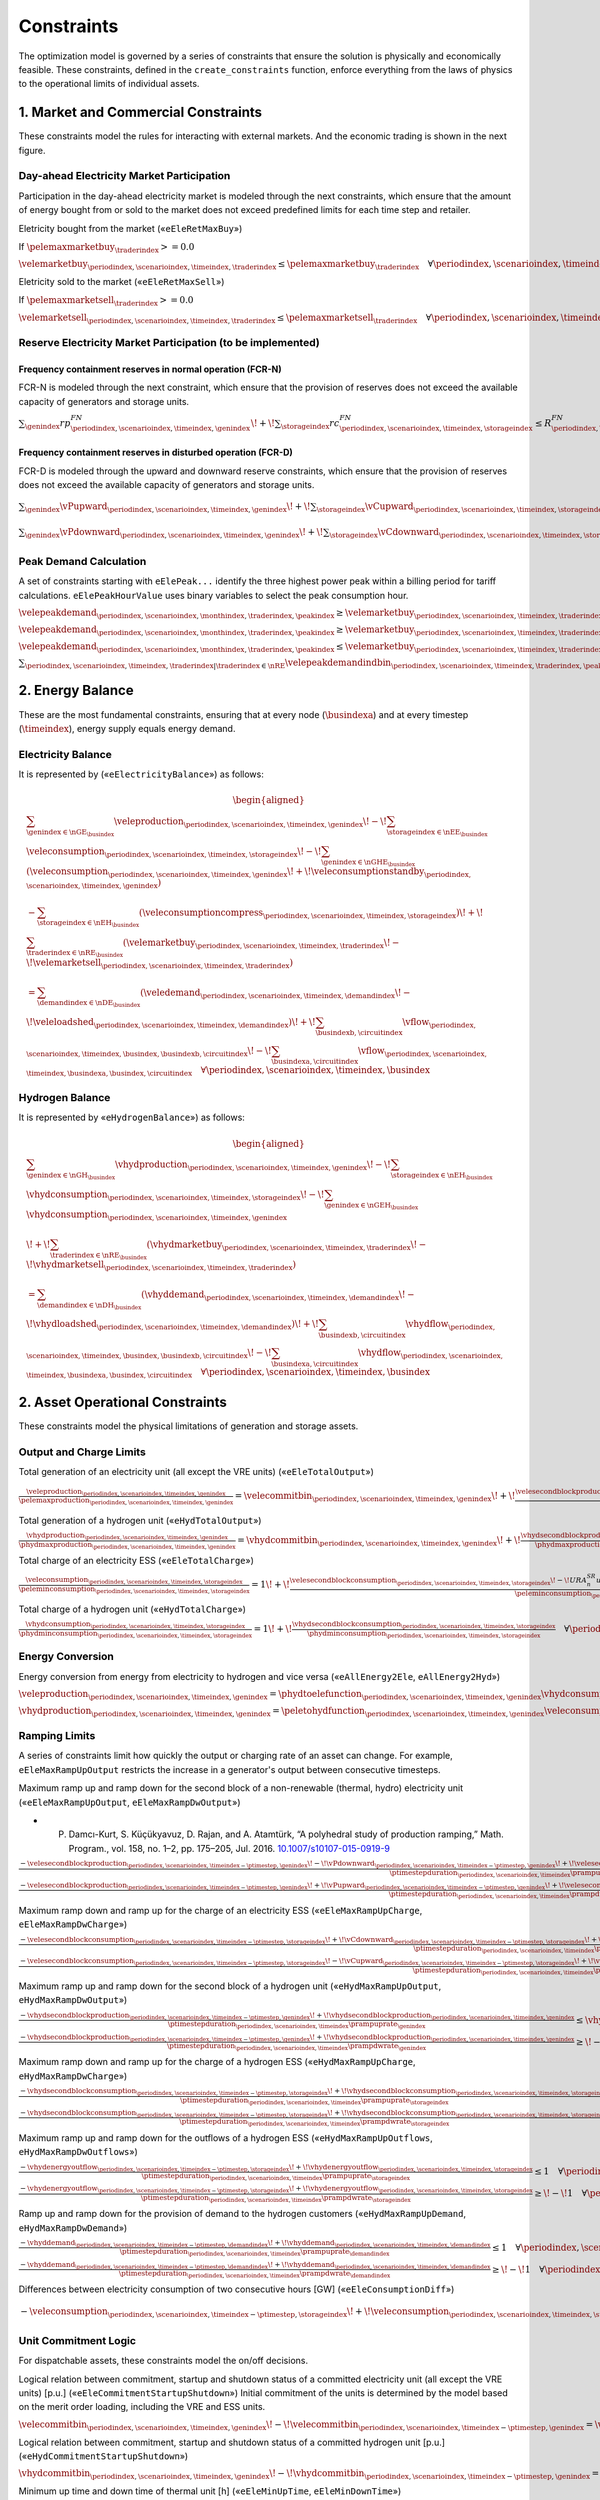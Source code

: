 Constraints
===========
The optimization model is governed by a series of constraints that ensure the solution is physically and economically feasible. These constraints, defined in the ``create_constraints`` function, enforce everything from the laws of physics to the operational limits of individual assets.

1. Market and Commercial Constraints
------------------------------------
These constraints model the rules for interacting with external markets. And the economic trading is shown in the next figure.

.. image:: /../img/Market_interaction.png
   :scale: 30%
   :align: center

Day-ahead Electricity Market Participation
~~~~~~~~~~~~~~~~~~~~~~~~~~~~~~~~~~~~~~~~~~

Participation in the day-ahead electricity market is modeled through the next constraints, which ensure that the amount of energy bought from or sold to the market does not exceed predefined limits for each time step and retailer.

Eletricity bought from the market («``eEleRetMaxBuy``»)

If :math:`\pelemaxmarketbuy_{\traderindex} >= 0.0`

:math:`\velemarketbuy_{\periodindex,\scenarioindex,\timeindex,\traderindex} \le \pelemaxmarketbuy_{\traderindex} \quad \forall \periodindex,\scenarioindex,\timeindex,\traderindex|\traderindex \in \nRE`

Eletricity sold to the market («``eEleRetMaxSell``»)

If :math:`\pelemaxmarketsell_{\traderindex} >= 0.0`

:math:`\velemarketsell_{\periodindex,\scenarioindex,\timeindex,\traderindex} \le \pelemaxmarketsell_{\traderindex} \quad \forall \periodindex,\scenarioindex,\timeindex,\traderindex|\traderindex \in \nRE`

Reserve Electricity Market Participation (to be implemented)
~~~~~~~~~~~~~~~~~~~~~~~~~~~~~~~~~~~~~~~~~~~~~~~~~~~~~~~~~~~~

Frequency containment reserves in normal operation (FCR-N)
^^^^^^^^^^^^^^^^^^^^^^^^^^^^^^^^^^^^^^^^^^^^^^^^^^^^^^^^^^
FCR-N is modeled through the next constraint, which ensure that the provision of reserves does not exceed the available capacity of generators and storage units.

:math:`\sum_{\genindex} rp^{FN}_{\periodindex,\scenarioindex,\timeindex,\genindex} \!+\! \sum_{\storageindex} rc^{FN}_{\periodindex,\scenarioindex,\timeindex,\storageindex} \leq R^{FN}_{\periodindex, \scenarioindex,\timeindex} \quad \forall \periodindex, \scenarioindex,\timeindex`

Frequency containment reserves in disturbed operation (FCR-D)
^^^^^^^^^^^^^^^^^^^^^^^^^^^^^^^^^^^^^^^^^^^^^^^^^^^^^^^^^^^^^
FCR-D is modeled through the upward and downward reserve constraints, which ensure that the provision of reserves does not exceed the available capacity of generators and storage units.

:math:`\sum_{\genindex} \vPupward_{\periodindex,\scenarioindex,\timeindex,\genindex} \!+\! \sum_{\storageindex} \vCupward_{\periodindex,\scenarioindex,\timeindex,\storageindex} \leq UR^{FD}_{\periodindex, \scenarioindex,\timeindex} \quad \forall \periodindex,\scenarioindex,\timeindex`

:math:`\sum_{\genindex} \vPdownward_{\periodindex,\scenarioindex,\timeindex,\genindex} \!+\! \sum_{\storageindex} \vCdownward_{\periodindex,\scenarioindex,\timeindex,\storageindex} \leq DR^{FD}_{\periodindex, \scenarioindex,\timeindex} \quad \forall \periodindex,\scenarioindex,\timeindex`

Peak Demand Calculation
~~~~~~~~~~~~~~~~~~~~~~~
A set of constraints starting with ``eElePeak...`` identify the three highest power peak within a billing period for tariff calculations. ``eElePeakHourValue`` uses binary variables to select the peak consumption hour.

:math:`\velepeakdemand_{\periodindex,\scenarioindex, \monthindex, \traderindex, \peakindex} \geq \velemarketbuy_{\periodindex,\scenarioindex,\timeindex,\traderindex} \!-\! \pfactortwo \sum_{\peakindex ' \in \nKE | \peakindex ' \leq \peakindex} \velepeakdemandindbin_{\periodindex,\scenarioindex,\timeindex,\traderindex,\peakindex '}     \quad \forall \periodindex,\scenarioindex,\timeindex,\traderindex,\peakindex|\traderindex \in \nRE, \peakindex \in \nKE`

:math:`\velepeakdemand_{\periodindex,\scenarioindex, \monthindex, \traderindex, \peakindex} \geq \velemarketbuy_{\periodindex,\scenarioindex,\timeindex,\traderindex} \!-\! \pfactortwo (1 \!-\! \velepeakdemandindbin_{\periodindex,\scenarioindex,\timeindex,\traderindex,\peakindex}) \quad \forall \periodindex,\scenarioindex,\timeindex,\traderindex,\peakindex|\traderindex \in \nRE, \peakindex \in \nKE`

:math:`\velepeakdemand_{\periodindex,\scenarioindex, \monthindex, \traderindex, \peakindex} \leq \velemarketbuy_{\periodindex,\scenarioindex,\timeindex,\traderindex} \!+\! \pfactortwo (1 \!-\! \velepeakdemandindbin_{\periodindex,\scenarioindex,\timeindex,\traderindex,\peakindex}) \quad \forall \periodindex,\scenarioindex,\timeindex,\traderindex,\peakindex|\traderindex \in \nRE, \peakindex \in \nKE`

:math:`\sum_{\periodindex,\scenarioindex,\timeindex,\traderindex|\traderindex \in \nRE} \velepeakdemandindbin_{\periodindex,\scenarioindex,\timeindex,\traderindex,\peakindex '} == 1.0 \quad \forall \monthindex,\peakindex`

2. Energy Balance
-----------------
These are the most fundamental constraints, ensuring that at every node (:math:`\busindexa`) and at every timestep (:math:`\timeindex`), energy supply equals energy demand.

Electricity Balance
~~~~~~~~~~~~~~~~~~~
It is represented by («``eElectricityBalance``») as follows:

.. math::

   \begin{aligned}
   &\sum_{\genindex \in \nGE_{\busindex}} \veleproduction_{\periodindex,\scenarioindex,\timeindex,\genindex}
   \!-\! \sum_{\storageindex \in \nEE_{\busindex}} \veleconsumption_{\periodindex,\scenarioindex,\timeindex,\storageindex}
   \!-\! \sum_{\genindex \in \nGHE_{\busindex}} (\veleconsumption_{\periodindex,\scenarioindex,\timeindex,\genindex}
   \!+\! \veleconsumptionstandby_{\periodindex,\scenarioindex,\timeindex,\genindex}) \\
   &- \sum_{\storageindex \in \nEH_{\busindex}} (\veleconsumptioncompress_{\periodindex,\scenarioindex,\timeindex,\storageindex})
   \!+\! \sum_{\traderindex \in \nRE_{\busindex}}(\velemarketbuy_{\periodindex,\scenarioindex,\timeindex,\traderindex}
   \!-\! \velemarketsell_{\periodindex,\scenarioindex,\timeindex,\traderindex}) \\
   &= \sum_{\demandindex \in \nDE_{\busindex}}(\veledemand_{\periodindex,\scenarioindex,\timeindex,\demandindex}
   \!-\! \veleloadshed_{\periodindex,\scenarioindex,\timeindex,\demandindex})
   \!+\! \sum_{\busindexb,\circuitindex} \vflow_{\periodindex,\scenarioindex,\timeindex,\busindex,\busindexb,\circuitindex}
   \!-\! \sum_{\busindexa,\circuitindex} \vflow_{\periodindex,\scenarioindex,\timeindex,\busindexa,\busindex,\circuitindex}
   \quad \forall \periodindex,\scenarioindex,\timeindex,\busindex
   \end{aligned}

Hydrogen Balance
~~~~~~~~~~~~~~~~
It is represented by «``eHydrogenBalance``») as follows:

.. math::

   \begin{aligned}
   &\sum_{\genindex \in \nGH_{\busindex}} \vhydproduction_{\periodindex,\scenarioindex,\timeindex,\genindex}
   \!-\! \sum_{\storageindex \in \nEH_{\busindex}} \vhydconsumption_{\periodindex,\scenarioindex,\timeindex,\storageindex}
   \!-\! \sum_{\genindex \in \nGEH_{\busindex}} \vhydconsumption_{\periodindex,\scenarioindex,\timeindex,\genindex} \\
   &\!+\! \sum_{\traderindex \in \nRE_{\busindex}}(\vhydmarketbuy_{\periodindex,\scenarioindex,\timeindex,\traderindex} \!-\! \vhydmarketsell_{\periodindex,\scenarioindex,\timeindex,\traderindex}) \\
   &= \sum_{\demandindex \in \nDH_{\busindex}} (\vhyddemand_{\periodindex,\scenarioindex,\timeindex,\demandindex} \!-\! \vhydloadshed_{\periodindex,\scenarioindex,\timeindex,\demandindex})
   \!+\! \sum_{\busindexb,\circuitindex} \vhydflow_{\periodindex,\scenarioindex,\timeindex,\busindex,\busindexb,\circuitindex}
   \!-\! \sum_{\busindexa,\circuitindex} \vhydflow_{\periodindex,\scenarioindex,\timeindex,\busindexa,\busindex,\circuitindex}
   \quad \forall \periodindex,\scenarioindex,\timeindex,\busindex
   \end{aligned}

2. Asset Operational Constraints
--------------------------------
These constraints model the physical limitations of generation and storage assets.

Output and Charge Limits
~~~~~~~~~~~~~~~~~~~~~~~~
Total generation of an electricity unit (all except the VRE units) («``eEleTotalOutput``»)

:math:`\frac{\veleproduction_{\periodindex,\scenarioindex,\timeindex,\genindex}}{\pelemaxproduction_{\periodindex,\scenarioindex,\timeindex,\genindex}} = \velecommitbin_{\periodindex,\scenarioindex,\timeindex,\genindex} \!+\! \frac{\velesecondblockproduction_{\periodindex,\scenarioindex,\timeindex,\genindex} \!+\! URA^{SR}_{n}up^{SR}_{\periodindex,\scenarioindex,\timeindex,\storageindex} \!-\! DRA^{SR}_{n}dp^{SR}_{\periodindex,\scenarioindex,\timeindex,\storageindex}}{\pelemaxproduction_{\periodindex,\scenarioindex,\timeindex,\genindex}} \quad \forall \periodindex,\scenarioindex,\timeindex,\genindex|\genindex \in \nGE \setminus \nGVRE`

Total generation of a hydrogen unit («``eHydTotalOutput``»)

:math:`\frac{\vhydproduction_{\periodindex,\scenarioindex,\timeindex,\genindex}}{\phydmaxproduction_{\periodindex,\scenarioindex,\timeindex,\genindex}} = \vhydcommitbin_{\periodindex,\scenarioindex,\timeindex,\genindex} \!+\! \frac{\vhydsecondblockproduction_{\periodindex,\scenarioindex,\timeindex,\genindex}}{\phydmaxproduction_{\periodindex,\scenarioindex,\timeindex,\genindex}} \quad \forall \periodindex,\scenarioindex,\timeindex,\genindex|\genindex \in \nGH`

Total charge of an electricity ESS («``eEleTotalCharge``»)

:math:`\frac{\veleconsumption_{\periodindex,\scenarioindex,\timeindex,\storageindex}}{\peleminconsumption_{\periodindex,\scenarioindex,\timeindex,\storageindex}} = 1 \!+\! \frac{\velesecondblockconsumption_{\periodindex,\scenarioindex,\timeindex,\storageindex} \!-\! URA^{SR}_{n}uc^{SR}_{\periodindex,\scenarioindex,\timeindex,\storageindex} \!+\! DRA^{SR}_{n}dc^{SR}_{\periodindex,\scenarioindex,\timeindex,\storageindex}}{\peleminconsumption_{\periodindex,\scenarioindex,\timeindex,\storageindex}} \quad \forall \periodindex,\scenarioindex,\timeindex,\storageindex|\storageindex \in \nEE`

Total charge of a hydrogen unit («``eHydTotalCharge``»)

:math:`\frac{\vhydconsumption_{\periodindex,\scenarioindex,\timeindex,\storageindex}}{\phydminconsumption_{\periodindex,\scenarioindex,\timeindex,\storageindex}} = 1 \!+\! \frac{\vhydsecondblockconsumption_{\periodindex,\scenarioindex,\timeindex,\storageindex}}{\phydminconsumption_{\periodindex,\scenarioindex,\timeindex,\storageindex}} \quad \forall \periodindex,\scenarioindex,\timeindex,\storageindex|\storageindex \in \nEH`

Energy Conversion
~~~~~~~~~~~~~~~~~
Energy conversion from energy from electricity to hydrogen and vice versa («``eAllEnergy2Ele``, ``eAllEnergy2Hyd``»)

:math:`\veleproduction_{\periodindex,\scenarioindex,\timeindex,\genindex} = \phydtoelefunction_{\periodindex,\scenarioindex,\timeindex,\genindex} \vhydconsumption_{\periodindex,\scenarioindex,\timeindex,\genindex} \quad \forall \periodindex,\scenarioindex,\timeindex,\genindex|\genindex \in \nGEH`

:math:`\vhydproduction_{\periodindex,\scenarioindex,\timeindex,\genindex} = \peletohydfunction_{\periodindex,\scenarioindex,\timeindex,\genindex} \veleconsumption_{\periodindex,\scenarioindex,\timeindex,\genindex} \quad \forall \periodindex,\scenarioindex,\timeindex,\genindex|\genindex \in \nGHE`

Ramping Limits
~~~~~~~~~~~~~~
A series of constraints limit how quickly the output or charging rate of an asset can change. For example, ``eEleMaxRampUpOutput`` restricts the increase in a generator's output between consecutive timesteps.

Maximum ramp up and ramp down for the second block of a non-renewable (thermal, hydro) electricity unit («``eEleMaxRampUpOutput``, ``eEleMaxRampDwOutput``»)

* P. Damcı-Kurt, S. Küçükyavuz, D. Rajan, and A. Atamtürk, “A polyhedral study of production ramping,” Math. Program., vol. 158, no. 1–2, pp. 175–205, Jul. 2016. `10.1007/s10107-015-0919-9 <https://doi.org/10.1007/s10107-015-0919-9>`_

:math:`\frac{- \velesecondblockproduction_{\periodindex,\scenarioindex,\timeindex-\ptimestep,\genindex} \!-\! \vPdownward_{\periodindex,\scenarioindex,\timeindex-\ptimestep,\genindex} \!+\! \velesecondblockproduction_{\periodindex,\scenarioindex,\timeindex,\genindex} \!+\! \vPupward_{\periodindex,\scenarioindex,\timeindex,\genindex}}{\ptimestepduration_{\periodindex,\scenarioindex,\timeindex} \prampuprate_{\genindex}} \leq   \velecommitbin_{\periodindex,\scenarioindex,\timeindex,\genindex}      \!-\! \velestartupbin_{\periodindex,\scenarioindex,\timeindex,\genindex} \quad \forall \periodindex,\scenarioindex,\timeindex,\genindex|\genindex \in \nGE \setminus \nGVRE`

:math:`\frac{- \velesecondblockproduction_{\periodindex,\scenarioindex,\timeindex-\ptimestep,\genindex} \!+\! \vPupward_{\periodindex,\scenarioindex,\timeindex-\ptimestep,\genindex} \!+\! \velesecondblockproduction_{\periodindex,\scenarioindex,\timeindex,\genindex} \!-\! \vPdownward_{\periodindex,\scenarioindex,\timeindex,\genindex}}{\ptimestepduration_{\periodindex,\scenarioindex,\timeindex} \prampdwrate_{\genindex}} \geq \!-\! \velecommitbin_{\periodindex,\scenarioindex,\timeindex-\ptimestep,\genindex} \!+\! \vshutdownbin_{\periodindex,\scenarioindex,\timeindex,\genindex} \quad \forall \periodindex,\scenarioindex,\timeindex,\genindex|\genindex \in \nGE \setminus \nGVRE`

Maximum ramp down and ramp up for the charge of an electricity ESS («``eEleMaxRampUpCharge``, ``eEleMaxRampDwCharge``»)

:math:`\frac{- \velesecondblockconsumption_{\periodindex,\scenarioindex,\timeindex-\ptimestep,\storageindex} \!+\! \vCdownward_{\periodindex,\scenarioindex,\timeindex-\ptimestep,\storageindex} \!+\! \velesecondblockconsumption_{\periodindex,\scenarioindex,\timeindex,\storageindex} \!-\! \vCupward_{\periodindex,\scenarioindex,\timeindex,\storageindex}}{\ptimestepduration_{\periodindex,\scenarioindex,\timeindex} \prampuprate_{\storageindex}} \geq \!-\! 1 \quad \forall \periodindex,\scenarioindex,\timeindex,\storageindex|\storageindex \in \nEE`

:math:`\frac{- \velesecondblockconsumption_{\periodindex,\scenarioindex,\timeindex-\ptimestep,\storageindex} \!-\! \vCupward_{\periodindex,\scenarioindex,\timeindex-\ptimestep,\storageindex} \!+\! \velesecondblockconsumption_{\periodindex,\scenarioindex,\timeindex,\storageindex} \!+\! \vCdownward_{\periodindex,\scenarioindex,\timeindex,\storageindex}}{\ptimestepduration_{\periodindex,\scenarioindex,\timeindex} \prampdwrate_{\storageindex}} \leq   1 \quad \forall \periodindex,\scenarioindex,\timeindex,\storageindex|\storageindex \in \nEE`

Maximum ramp up and ramp down for the  second block of a hydrogen unit («``eHydMaxRampUpOutput``, ``eHydMaxRampDwOutput``»)

:math:`\frac{- \vhydsecondblockproduction_{\periodindex,\scenarioindex,\timeindex-\ptimestep,\genindex} \!+\! \vhydsecondblockproduction_{\periodindex,\scenarioindex,\timeindex,\genindex}}{\ptimestepduration_{\periodindex,\scenarioindex,\timeindex} \prampuprate_{\genindex}} \leq   \vhydcommitbin_{\periodindex,\scenarioindex,\timeindex,\genindex}      \!-\! \vhydstartupbin_{\periodindex,\scenarioindex,\timeindex,\genindex} \quad \forall \periodindex,\scenarioindex,\timeindex,\genindex|\genindex \in \nGH`

:math:`\frac{- \vhydsecondblockproduction_{\periodindex,\scenarioindex,\timeindex-\ptimestep,\genindex} \!+\! \vhydsecondblockproduction_{\periodindex,\scenarioindex,\timeindex,\genindex}}{\ptimestepduration_{\periodindex,\scenarioindex,\timeindex} \prampdwrate_{\genindex}} \geq \!-\! \vhydcommitbin_{\periodindex,\scenarioindex,\timeindex-\ptimestep,\genindex} \!+\! \vhydshutdownbin_{\periodindex,\scenarioindex,\timeindex,\genindex} \quad \forall \periodindex,\scenarioindex,\timeindex,\genindex|\genindex \in \nGH`

Maximum ramp down and ramp up for the charge of a hydrogen ESS («``eHydMaxRampUpCharge``, ``eHydMaxRampDwCharge``»)

:math:`\frac{- \vhydsecondblockconsumption_{\periodindex,\scenarioindex,\timeindex-\ptimestep,\storageindex} \!+\! \vhydsecondblockconsumption_{\periodindex,\scenarioindex,\timeindex,\storageindex}}{\ptimestepduration_{\periodindex,\scenarioindex,\timeindex} \prampuprate_{\storageindex}} \geq \!-\! 1 \quad \forall \periodindex,\scenarioindex,\timeindex,\storageindex|\storageindex \in \nEH`

:math:`\frac{- \vhydsecondblockconsumption_{\periodindex,\scenarioindex,\timeindex-\ptimestep,\storageindex} \!+\! \vhydsecondblockconsumption_{\periodindex,\scenarioindex,\timeindex,\storageindex}}{\ptimestepduration_{\periodindex,\scenarioindex,\timeindex} \prampdwrate_{\storageindex}} \leq   1 \quad \forall \periodindex,\scenarioindex,\timeindex,\storageindex|\storageindex \in \nEH`

Maximum ramp up and ramp down for the outflows of a hydrogen ESS («``eHydMaxRampUpOutflows``, ``eHydMaxRampDwOutflows``»)

:math:`\frac{- \vhydenergyoutflow_{\periodindex,\scenarioindex,\timeindex-\ptimestep,\storageindex} \!+\! \vhydenergyoutflow_{\periodindex,\scenarioindex,\timeindex,\storageindex}}{\ptimestepduration_{\periodindex,\scenarioindex,\timeindex} \prampuprate_{\storageindex}} \leq   1 \quad \forall \periodindex,\scenarioindex,\timeindex,\storageindex|\storageindex \in \nEH`

:math:`\frac{- \vhydenergyoutflow_{\periodindex,\scenarioindex,\timeindex-\ptimestep,\storageindex} \!+\! \vhydenergyoutflow_{\periodindex,\scenarioindex,\timeindex,\storageindex}}{\ptimestepduration_{\periodindex,\scenarioindex,\timeindex} \prampdwrate_{\storageindex}} \geq \!-\! 1 \quad \forall \periodindex,\scenarioindex,\timeindex,\storageindex|\storageindex \in \nEH`

Ramp up and ramp down for the provision of demand to the hydrogen customers («``eHydMaxRampUpDemand``, ``eHydMaxRampDwDemand``»)

:math:`\frac{- \vhyddemand_{\periodindex,\scenarioindex,\timeindex-\ptimestep,\demandindex} \!+\! \vhyddemand_{\periodindex,\scenarioindex,\timeindex,\demandindex}}{\ptimestepduration_{\periodindex,\scenarioindex,\timeindex} \prampuprate_{\demandindex}} \leq   1 \quad \forall \periodindex,\scenarioindex,\timeindex,\demandindex|\demandindex \in \nDH`

:math:`\frac{- \vhyddemand_{\periodindex,\scenarioindex,\timeindex-\ptimestep,\demandindex} \!+\! \vhyddemand_{\periodindex,\scenarioindex,\timeindex,\demandindex}}{\ptimestepduration_{\periodindex,\scenarioindex,\timeindex} \prampdwrate_{\demandindex}} \geq \!-\! 1 \quad \forall \periodindex,\scenarioindex,\timeindex,\demandindex|\demandindex \in \nDH`

Differences between electricity consumption of two consecutive hours [GW] («``eEleConsumptionDiff``»)

:math:`- \veleconsumption_{\periodindex,\scenarioindex,\timeindex-\ptimestep,\storageindex} \!+\! \veleconsumption_{\periodindex,\scenarioindex,\timeindex,\storageindex} = RC^{\!+\!}_{\genindex} \!-\! RC^{-}_{\genindex} \quad \forall \periodindex,\scenarioindex,\timeindex,\storageindex,\genindex|\storageindex \in \nEE, \genindex \in \nGEH`

Unit Commitment Logic
~~~~~~~~~~~~~~~~~~~~~
For dispatchable assets, these constraints model the on/off decisions.

Logical relation between commitment, startup and shutdown status of a committed electricity unit (all except the VRE units) [p.u.] («``eEleCommitmentStartupShutdown``»)
Initial commitment of the units is determined by the model based on the merit order loading, including the VRE and ESS units.

:math:`\velecommitbin_{\periodindex,\scenarioindex,\timeindex,\genindex} \!-\! \velecommitbin_{\periodindex,\scenarioindex,\timeindex-\ptimestep,\genindex} = \velestartupbin_{\periodindex,\scenarioindex,\timeindex,\genindex} \!-\! \veleshutdownbin_{\periodindex,\scenarioindex,\timeindex,\genindex} \quad \forall \periodindex,\scenarioindex,\timeindex,\genindex|\genindex \in \nGE \setminus \nGVRE`

Logical relation between commitment, startup and shutdown status of a committed hydrogen unit [p.u.] («``eHydCommitmentStartupShutdown``»)

:math:`\vhydcommitbin_{\periodindex,\scenarioindex,\timeindex,\genindex} \!-\! \vhydcommitbin_{\periodindex,\scenarioindex,\timeindex-\ptimestep,\genindex} = \velestartupbin_{\periodindex,\scenarioindex,\timeindex,\genindex} \!-\! \veleshutdownbin_{\periodindex,\scenarioindex,\timeindex,\genindex} \quad \forall \periodindex,\scenarioindex,\timeindex,\genindex|\genindex \in \nGHE`

Minimum up time and down time of thermal unit [h] («``eEleMinUpTime``, ``eEleMinDownTime``»)

- D. Rajan and S. Takriti, “Minimum up/down polytopes of the unit commitment problem with start-up costs,” IBM, New York, Technical Report RC23628, 2005. https://pdfs.semanticscholar.org/b886/42e36b414d5929fed48593d0ac46ae3e2070.pdf

:math:`\sum_{\timeindex '=\timeindex \!+\! \ptimestep-\puptime_{\genindex}}^{\timeindex} \velestartupbin_{\periodindex,\scenarioindex,\timeindex ',\genindex} \leq     \velecommitbin_{\periodindex,\scenarioindex,\timeindex,\genindex} \quad \forall \periodindex,\scenarioindex,\timeindex,\genindex|\genindex \in \nGE \setminus \nGVRE`

:math:`\sum_{\timeindex '=\timeindex \!+\! \ptimestep-\pdwtime_{\genindex}}^{\timeindex} \veleshutdownbin_{\periodindex,\scenarioindex,\timeindex ',\genindex} \leq 1 \!-\! \velecommitbin_{\periodindex,\scenarioindex,\timeindex,\genindex} \quad \forall \periodindex,\scenarioindex,\timeindex,\genindex|\genindex \in \nGE \setminus \nGVRE`

Minimum up time and down time of hydrogen unit [h] («``eHydMinUpTime``, ``eHydMinDownTime``»)

:math:`\sum_{\timeindex '=\timeindex \!+\! \ptimestep-\puptime_{\genindex}}^{\timeindex} \vhydstartupbin_{\periodindex,\scenarioindex,\timeindex ',\genindex} \leq     \vhydcommitbin_{\periodindex,\scenarioindex,\timeindex,\genindex} \quad \forall \periodindex,\scenarioindex,\timeindex,\genindex|\genindex \in \nGHE`

:math:`\sum_{\timeindex '=\timeindex \!+\! \ptimestep-\pdwtime_{\genindex}}^{\timeindex} \vhydshutdownbin_{\periodindex,\scenarioindex,\timeindex ',\genindex} \leq 1 \!-\! \vhydcommitbin_{\periodindex,\scenarioindex,\timeindex,\genindex} \quad \forall \periodindex,\scenarioindex,\timeindex,\genindex|\genindex \in \nGHE`

..
    Decision variable of the operation of the compressor conditioned by the on/off status variable of itself [GWh] («``eCompressorOperStatus``»)

    :math:`\veleconsumptioncompress_{\periodindex,\scenarioindex,\timeindex,\storageindex} \geq \frac{\vhydproduction_{\periodindex,\scenarioindex,\timeindex,\genindex}}{\phydmaxproduction_{\periodindex,\scenarioindex,\timeindex,\genindex}} \peleconscompress_{\periodindex,\scenarioindex,\timeindex,\storageindex} \!-\! 1e-3 (1 \!-\! \vhydcompressbin_{\periodindex,\scenarioindex,\timeindex,\storageindex}) \quad \forall \periodindex,\scenarioindex,\timeindex,\storageindex|\storageindex \in \nEH`

    Decision variable of the operation of the compressor conditioned by the status of energy of the hydrogen tank [kgH2] («``eCompressorOperInventory``»)

    :math:`hsi_{\periodindex,\scenarioindex,\timeindex,\storageindex} \leq \underline{HI}_{\periodindex,\scenarioindex,\timeindex,\storageindex} \!+\! (\overline{HI}_{\periodindex,\scenarioindex,\timeindex,\storageindex} \!-\! \underline{HI}_{\periodindex,\scenarioindex,\timeindex,\storageindex}) hcf_{\periodindex,\scenarioindex,\timeindex,\storageindex} \quad \forall nhs`

    StandBy status of the electrolyzer conditioning its electricity consumption («``eEleStandBy_consumption_UpperBound``, ``eEleStandBy_consumption_LowerBound``»)

    :math:`ec^{StandBy}_{\periodindex,\scenarioindex,\timeindex,\genindex} \geq \overline{EC}_{\periodindex,\scenarioindex,\timeindex,\genindex} hsf_{\periodindex,\scenarioindex,\timeindex,\genindex} \quad \forall nhz`

    :math:`ec^{StandBy}_{\periodindex,\scenarioindex,\timeindex,\genindex} \leq \overline{EC}_{\periodindex,\scenarioindex,\timeindex,\genindex} hsf_{\periodindex,\scenarioindex,\timeindex,\genindex} \quad \forall nhz`

    StandBy status of the electrolyzer conditioning its hydrogen production («``eHydStandBy_production_UpperBound``, ``eHydStandBy_production_LowerBound``»)

    :math:`ec^{StandBy}_{\periodindex,\scenarioindex,\timeindex,\genindex} \geq \overline{EC}_{\periodindex,\scenarioindex,\timeindex,\genindex} (1 \!-\! hsf_{\periodindex,\scenarioindex,\timeindex,\genindex}) \quad \forall nhz`

    :math:`ec^{StandBy}_{\periodindex,\scenarioindex,\timeindex,\genindex} \leq \underline{EC}_{\periodindex,\scenarioindex,\timeindex,\genindex} (1 \!-\! hsf_{\periodindex,\scenarioindex,\timeindex,\genindex}) \quad \forall nhz`

    Avoid transition status from off to StandBy of the electrolyzer («``eHydAvoidTransitionOff2StandBy``»)

    :math:`hsf_{\periodindex,\scenarioindex,\timeindex,\genindex} \leq huc_{\periodindex,\scenarioindex,\timeindex,\genindex} \quad \forall nhz`

3. Energy Storage Dynamics
--------------------------
These constraints specifically model the behavior of energy storage systems.

Inventory  Balance (State-of-Charge)
~~~~~~~~~~~~~~~~~~~~~~~~~~~~~~~~~~~~
The core state-of-charge (SoC) balancing equation, ``eEleInventory`` for electricity and ``eHydInventory`` for hydrogen, tracks the stored energy level over time.

State-of-Charge balance for electricity storage systems:

:math:`\veleinventory_{\timeindex-\frac{\pelestoragecycle_{\storageindex}}{\ptimestepduration_{\periodindex,\scenarioindex,\timeindex}},\storageindex} \!+\! \sum_{\timeindex ' = \timeindex-\frac{\pelestoragecycle_{\storageindex}}{\ptimestep}}^{\timeindex} \ptimestepduration_{\periodindex,\scenarioindex,\timeindex '} (\veleenergyinflow_{\periodindex,\scenarioindex,\timeindex ',\storageindex} \!-\! \veleenergyoutflow_{\periodindex,\scenarioindex,\timeindex ',\storageindex} \!-\! \veleproduction_{\periodindex,\scenarioindex,\timeindex ',\storageindex} \!+\! \pelestorageefficiency_{\storageindex} \veleconsumption_{\periodindex,\scenarioindex,\timeindex ',\storageindex}) = \veleinventory_{\periodindex,\scenarioindex,\timeindex,\storageindex} \!+\! \velespillage_{\periodindex,\scenarioindex,\timeindex,\storageindex} \quad \forall \periodindex,\scenarioindex,\timeindex,\storageindex|\storageindex \in \nEE`

State-of-Charge balance for hydrogen storage systems:

:math:`\vhydinventory_{\timeindex-\frac{\phydstoragecycle_{\storageindex}}{\ptimestepduration_{\periodindex,\scenarioindex,\timeindex}},\storageindex} \!+\! \sum_{\timeindex ' = \timeindex-\frac{\phydstoragecycle_{\storageindex}}{\ptimestep}}^{\timeindex} \ptimestepduration_{\periodindex,\scenarioindex,\timeindex '} (\vhydenergyinflow_{\periodindex,\scenarioindex,\timeindex ',\storageindex} \!-\! \vhydenergyoutflow_{\periodindex,\scenarioindex,\timeindex ',\storageindex} \!-\! \vhydproduction_{\periodindex,\scenarioindex,\timeindex ',\storageindex} \!+\! \phydstorageefficiency_{\storageindex} \vhydconsumption_{\periodindex,\scenarioindex,\timeindex ',\storageindex}) = \vhydinventory_{\periodindex,\scenarioindex,\timeindex,\storageindex} \!+\! \vhydspillage_{\periodindex,\scenarioindex,\timeindex,\storageindex} \quad \forall \periodindex,\scenarioindex,\timeindex,\storageindex|\storageindex \in \nEH`

Charge/Discharge Incompatibility
~~~~~~~~~~~~~~~~~~~~~~~~~~~~~~~~
The constraints prevent a storage unit from charging and discharging in the same timestep, using binary variables (:math:`\velestoroperatbin`) and (:math:`\vhydstoroperatbin`) to enforce this condition.

Electricity Storage Charge/Discharge Incompatibility: «``eEleChargingDecision``» and «``eEleDischargingDecision``»

:math:`\frac{\veleconsumption_{\periodindex,\scenarioindex,\timeindex,\storageindex}}{\pelemaxconsumption_{\periodindex,\scenarioindex,\timeindex,\storageindex}} \leq \velestoroperatbin_{\periodindex,\scenarioindex,\timeindex,\storageindex} \quad \forall \periodindex,\scenarioindex,\timeindex,\storageindex|\storageindex \in \nEE`

:math:`\frac{\veleproduction_{\periodindex,\scenarioindex,\timeindex,\storageindex}}{\pelemaxproduction_{\periodindex,\scenarioindex,\timeindex,\storageindex}} \leq 1 \!-\! \velestoroperatbin_{\periodindex,\scenarioindex,\timeindex,\storageindex} \quad \forall \periodindex,\scenarioindex,\timeindex,\storageindex|\storageindex \in \nEE`

Hydrogen Storage Charge/Discharge Incompatibility:  «``eHydChargingDecision``» and «``eHydDischargingDecision``»

:math:`\frac{\vhydconsumption_{\periodindex,\scenarioindex,\timeindex,\storageindex}}{\phydmaxconsumption_{\periodindex,\scenarioindex,\timeindex,\storageindex}} \leq \vhydstoroperatbin_{\periodindex,\scenarioindex,\timeindex,\storageindex} \quad \forall \periodindex,\scenarioindex,\timeindex,\storageindex|\storageindex \in \nEH`

:math:`\frac{\vhydproduction_{\periodindex,\scenarioindex,\timeindex,\storageindex}}{\phydmaxproduction_{\periodindex,\scenarioindex,\timeindex,\storageindex}} \leq 1 \!-\! \vhydstoroperatbin_{\periodindex,\scenarioindex,\timeindex,\storageindex} \quad \forall \periodindex,\scenarioindex,\timeindex,\storageindex|\storageindex \in \nEH`

Maximum and Minimum Relative Inventory  (to be implemented)
~~~~~~~~~~~~~~~~~~~~~~~~~~~~~~~~~~~~~~~~~~~~~~~~~~~~~~~~~~~
The relative inventory of ESS (only for load levels multiple of 1, 24, 168, 8736 h depending on the ESS storage type) constrained by the ESS commitment decision times the maximum capacity («``eMaxInventory2Comm``, ``eMinInventory2Comm``»)

:math:`\frac{esi_{\periodindex,\scenarioindex,\timeindex,\storageindex}}{\overline{EI}_{\periodindex,\scenarioindex,\timeindex,\storageindex}}  \leq euc_{\periodindex,\scenarioindex,\timeindex,\storageindex} \quad \forall nes`

:math:`\frac{esi_{\periodindex,\scenarioindex,\timeindex,\storageindex}}{\underline{EI}_{\periodindex,\scenarioindex,\timeindex,\storageindex}} \geq euc_{\periodindex,\scenarioindex,\timeindex,\storageindex} \quad \forall nes`

:math:`\frac{hsi_{\periodindex,\scenarioindex,\timeindex,\storageindex}}{\overline{HI}_{\periodindex,\scenarioindex,\timeindex,\storageindex}}  \leq huc_{\periodindex,\scenarioindex,\timeindex,\storageindex} \quad \forall nhs`

:math:`\frac{hsi_{\periodindex,\scenarioindex,\timeindex,\storageindex}}{\underline{HI}_{\periodindex,\scenarioindex,\timeindex,\storageindex}} \geq huc_{\periodindex,\scenarioindex,\timeindex,\storageindex} \quad \forall nhs`


Energy Inflows
~~~~~~~~~~~~~~
Energy inflows of ESS (only for load levels multiple of 1, 24, 168, 8736 h depending on the ESS storage type) constrained by the ESS commitment decision times the inflows data.

For maximum electricity inflows («``eMaxEleInflows2Commitment``»)

:math:`\frac{\veleenergyinflow_{\periodindex,\scenarioindex,\timeindex,\storageindex}}{\pelemaxinflow_{\periodindex,\scenarioindex,\timeindex,\storageindex}} \leq \velecommitbin_{\periodindex,\scenarioindex,\timeindex,\storageindex} \quad \forall \periodindex,\scenarioindex,\timeindex,\storageindex|\storageindex \in \nEE`

For minimum electricity inflows («``eMinEleInflows2Commitment``»)

:math:`\frac{\veleenergyinflow_{\periodindex,\scenarioindex,\timeindex,\storageindex}}{\pelemininflow_{\periodindex,\scenarioindex,\timeindex,\storageindex}} \geq \velecommitbin_{\periodindex,\scenarioindex,\timeindex,\storageindex} \quad \forall \periodindex,\scenarioindex,\timeindex,\storageindex|\storageindex \in \nEE`

For maximum hydrogen inflows («``eMaxHydInflows2Commitment``»)

:math:`\frac{\vhydenergyinflow_{\periodindex,\scenarioindex,\timeindex,\storageindex}}{\phydmaxinflow_{\periodindex,\scenarioindex,\timeindex,\storageindex}} \leq \vhydcommitbin_{\periodindex,\scenarioindex,\timeindex,\storageindex} \quad \forall \periodindex,\scenarioindex,\timeindex,\storageindex|\storageindex \in \nEH`

For minimum hydrogen inflows («``eMinHydInflows2Commitment``»)

:math:`\frac{\vhydenergyinflow_{\periodindex,\scenarioindex,\timeindex,\storageindex}}{\phydmininflow_{\periodindex,\scenarioindex,\timeindex,\storageindex}} \geq \vhydcommitbin_{\periodindex,\scenarioindex,\timeindex,\storageindex} \quad \forall \periodindex,\scenarioindex,\timeindex,\storageindex|\storageindex \in \nEH`

Energy Outflows
~~~~~~~~~~~~~~~
Relationship between electricity outflows and commitment of the units («``eEleMaxOutflows2Commitment``, ``eEleMinOutflows2Commitment``»)

:math:`\frac{\veleenergyoutflow_{\periodindex,\scenarioindex,\timeindex,\storageindex}}{\pelemaxoutflow_{\periodindex,\scenarioindex,\timeindex,\storageindex}} \leq \velecommitbin_{\periodindex,\scenarioindex,\timeindex,\storageindex} \quad \forall \periodindex,\scenarioindex,\timeindex,\storageindex|\storageindex \in \nEE`

:math:`\frac{\veleenergyoutflow_{\periodindex,\scenarioindex,\timeindex,\storageindex}}{\peleminoutflow_{\periodindex,\scenarioindex,\timeindex,\storageindex}} \geq \velecommitbin_{\periodindex,\scenarioindex,\timeindex,\storageindex} \quad \forall \periodindex,\scenarioindex,\timeindex,\storageindex|\storageindex \in \nEE`

Relationship between hydrogen outflows and commitment of the units («``eHydMaxOutflows2Commitment``, ``eHydMinOutflows2Commitment``»)

:math:`\frac{\vhydenergyoutflow_{\periodindex,\scenarioindex,\timeindex,\storageindex}}{\phydmaxoutflow_{\periodindex,\scenarioindex,\timeindex,\storageindex}} \leq \vhydcommitbin_{\periodindex,\scenarioindex,\timeindex,\storageindex} \quad \forall \periodindex,\scenarioindex,\timeindex,\storageindex|\storageindex \in \nEH`

:math:`\frac{\vhydenergyoutflow_{\periodindex,\scenarioindex,\timeindex,\storageindex}}{\phydminoutflow_{\periodindex,\scenarioindex,\timeindex,\storageindex}} \geq \vhydcommitbin_{\periodindex,\scenarioindex,\timeindex,\storageindex} \quad \forall \periodindex,\scenarioindex,\timeindex,\storageindex|\storageindex \in \nEH`

ESS electricity outflows (only for load levels multiple of 1, 24, 168, 672, and 8736 h depending on the ESS outflow cycle) must be satisfied («``eEleMaxEnergyOutflows``») and («``eEleMinEnergyOutflows``»)

:math:`\sum_{\timeindex ' = \timeindex-\frac{\pelestoragecycle_{\storageindex}}{\pelestorageoutflowcycle_{\storageindex}}}^{\timeindex} \ptimestepduration_{\periodindex,\scenarioindex,\timeindex '} (\veleenergyoutflow_{\periodindex,\scenarioindex,\timeindex ',\storageindex} \!-\! \pelemaxoutflow_{\periodindex,\scenarioindex,\timeindex ',\storageindex}) \leq 0 \quad \forall \periodindex,\scenarioindex,\timeindex,\storageindex|\timeindex \in \pelestorageoutflowcycle_{\storageindex}, \storageindex \in \nEE`

:math:`\sum_{\timeindex ' = \timeindex-\frac{\pelestoragecycle_{\storageindex}}{\pelestorageoutflowcycle_{\storageindex}}}^{\timeindex} \ptimestepduration_{\periodindex,\scenarioindex,\timeindex '} (\veleenergyoutflow_{\periodindex,\scenarioindex,\timeindex ',\storageindex} \!-\! \peleminoutflow_{\periodindex,\scenarioindex,\timeindex ',\storageindex}) \geq 0 \quad \forall \periodindex,\scenarioindex,\timeindex,\storageindex|\timeindex \in \pelestorageoutflowcycle_{\storageindex}, \storageindex \in \nEE`

ESS hydrogen minimum and maximum outflows (only for load levels multiple of 1, 24, 168, 672, and 8736 h depending on the ESS outflow cycle) must be satisfied («``eHydMaxEnergyOutflows``») and («``eHydMinEnergyOutflows``»)

:math:`\sum_{\timeindex ' = \timeindex-\frac{\phydstoragecycle_{\storageindex}}{\phydstorageoutflowcycle_{\storageindex}}}^{\timeindex} \ptimestepduration_{\periodindex,\scenarioindex,\timeindex '} (\vhydenergyoutflow_{\periodindex,\scenarioindex,\timeindex ',\storageindex} \!-\! \phydmaxoutflow_{\periodindex,\scenarioindex,\timeindex ',\storageindex}) \leq 0 \quad \forall \periodindex,\scenarioindex,\timeindex,\storageindex|\timeindex \in \phydstorageoutflowcycle_{\storageindex}, \storageindex \in \nEH`

:math:`\sum_{\timeindex ' = \timeindex-\frac{\phydstoragecycle_{\storageindex}}{\phydstorageoutflowcycle_{\storageindex}}}^{\timeindex} \ptimestepduration_{\periodindex,\scenarioindex,\timeindex '} (\vhydenergyoutflow_{\periodindex,\scenarioindex,\timeindex ',\storageindex} \!-\! \phydminoutflow_{\periodindex,\scenarioindex,\timeindex ',\storageindex}) \geq 0 \quad \forall \periodindex,\scenarioindex,\timeindex,\storageindex|\timeindex \in \phydstorageoutflowcycle_{\storageindex}, \storageindex \in \nEH`

Incompatibility between charge and outflows use of an electricity ESS [p.u.] («``eIncompatibilityEleChargeOutflows``»)

:math:`\frac{\veleenergyoutflow_{\periodindex,\scenarioindex,\timeindex,\storageindex} \!+\! \velesecondblockconsumption_{\periodindex,\scenarioindex,\timeindex,\storageindex}}{\peleminconsumption_{\periodindex,\scenarioindex,\timeindex,\storageindex} \!-\! \peleminconsumption_{\periodindex,\scenarioindex,\timeindex,\storageindex}} \leq 1 \quad \forall \periodindex,\scenarioindex,\timeindex,\storageindex|\storageindex \in \nEE`

Incompatibility between charge and outflows use of a hydrogen ESS [p.u.] («``eIncompatibilityHydChargeOutflows``»)

:math:`\frac{\vhydenergyoutflow_{\periodindex,\scenarioindex,\timeindex,\storageindex} \!+\! \vhydsecondblockconsumption_{\periodindex,\scenarioindex,\timeindex,\storageindex}}{\phydminconsumption_{\periodindex,\scenarioindex,\timeindex,\storageindex} \!-\! \phydminconsumption_{\periodindex,\scenarioindex,\timeindex,\storageindex}} \leq 1 \quad \forall \periodindex,\scenarioindex,\timeindex,\storageindex|\storageindex \in \nEH`

Operating reserves from energy storage systems (to be implemented)
^^^^^^^^^^^^^^^^^^^^^^^^^^^^^^^^^^^^^^^^^^^^^^^^^^^^^^^^^^^^^^^^^^
Operating reserves from ESS can only be if enought energy is available for discharging

:math:`RA^{FN}_{n}rp^{FN}_{\periodindex,\scenarioindex,\timeindex,\storageindex} \!+\! URA^{FD}_{n}up^{FD}_{\periodindex,\scenarioindex,\timeindex,\storageindex} \leq \frac{                      esi_{\periodindex,\scenarioindex,\timeindex,\storageindex}}{DUR_{n}} \quad \forall nes`

:math:`RA^{FN}_{n}rp^{FN}_{\periodindex,\scenarioindex,\timeindex,\storageindex} \!+\! DRA^{FD}_{n}dp^{FD}_{\periodindex,\scenarioindex,\timeindex,\storageindex} \leq \frac{\overline{EI}_{\periodindex,\scenarioindex,\timeindex,\storageindex} \!-\! esi_{\periodindex,\scenarioindex,\timeindex,\storageindex}}{DUR_{n}} \quad \forall nes`

or for charging

:math:`RA^{FN}_{n}rc^{FN}_{\periodindex,\scenarioindex,\timeindex,\storageindex} \!+\! URA^{FD}_{n}uc^{FD}_{\periodindex,\scenarioindex,\timeindex,\storageindex} \leq \frac{\overline{EI}_{\periodindex,\scenarioindex,\timeindex,\storageindex} \!-\! esi_{\periodindex,\scenarioindex,\timeindex,\storageindex}}{DUR_{n}} \quad \forall nes`

:math:`RA^{FN}_{n}rc^{FN}_{\periodindex,\scenarioindex,\timeindex,\storageindex} \!+\! DRA^{FD}_{n}dc^{FD}_{\periodindex,\scenarioindex,\timeindex,\storageindex} \leq \frac{                      esi_{\periodindex,\scenarioindex,\timeindex,\storageindex}}{DUR_{n}} \quad \forall nes`

Upward operating reserve decision of an ESS when it is consuming and constrained by charging and discharging itself («``eReserveConsChargingDecision_Up``»)

:math:`\frac{uc^{SR}_{\periodindex,\scenarioindex,\timeindex,\storageindex} \!+\! uc^{TR}_{\periodindex,\scenarioindex,\timeindex,\storageindex}}{\overline{EC}_{\periodindex,\scenarioindex,\timeindex,\storageindex}} \leq esf_{\periodindex,\scenarioindex,\timeindex,\storageindex} \quad \forall nes`

Upward operating reserve decision of an ESS when it is producing and constrained by charging and discharging itself («``eReserveProdDischargingDecision_Up``»)

:math:`\frac{up^{SR}_{\periodindex,\scenarioindex,\timeindex,\storageindex} \!+\! up^{TR}_{\periodindex,\scenarioindex,\timeindex,\storageindex}}{\overline{EP}_{\periodindex,\scenarioindex,\timeindex,\storageindex}} \leq esf_{\periodindex,\scenarioindex,\timeindex,\storageindex} \quad \forall nes`

Downward operating reserve decision of an ESS when it is consuming and constrained by charging and discharging itself («``eReserveConsChargingDecision_Dw``»)

:math:`\frac{dc^{SR}_{\periodindex,\scenarioindex,\timeindex,\storageindex} \!+\! dc^{TR}_{\periodindex,\scenarioindex,\timeindex,\storageindex}}{\overline{EC}_{\periodindex,\scenarioindex,\timeindex,\storageindex}} \leq 1 \!-\! esf_{\periodindex,\scenarioindex,\timeindex,\storageindex} \quad \forall nes`

Downward operating reserve decision of an ESS when it is producing and constrained by charging and discharging itself («``eReserveProdDischargingDecision_Dw``»)

:math:`\frac{dp^{SR}_{\periodindex,\scenarioindex,\timeindex,\storageindex} \!+\! dp^{TR}_{\periodindex,\scenarioindex,\timeindex,\storageindex}}{\overline{EP}_{\periodindex,\scenarioindex,\timeindex,\storageindex}} \leq 1 \!-\! esf_{\periodindex,\scenarioindex,\timeindex,\storageindex} \quad \forall nes`

Energy stored for upward operating reserve in consecutive time steps when ESS is consuming («``eReserveConsUpConsecutiveTime``»)

:math:`\sum_{n' = n-\frac{\tau_e}{\nu}}^n DUR_{n'} (uc^{SR}_{\periodindex,\scenarioindex,\timeindex,\storageindex} \!+\! uc^{TR}_{\periodindex,\scenarioindex,\timeindex,\storageindex}) \leq \overline{EC}_{\periodindex,\scenarioindex,\timeindex,\storageindex} \!-\! esi_{\periodindex,\scenarioindex,\timeindex,\storageindex} \quad \forall nes`

Energy stored for downward operating reserve in consecutive time steps when ESS is consuming («``eReserveConsDwConsecutiveTime``»)

:math:`\sum_{n' = n-\frac{\tau_e}{\nu}}^n DUR_{n'} (dc^{SR}_{\periodindex,\scenarioindex,\timeindex,\storageindex} \!+\! dc^{TR}_{\periodindex,\scenarioindex,\timeindex,\storageindex}) \leq esi_{\periodindex,\scenarioindex,\timeindex,\storageindex} \!-\! \underline{EC}_{\periodindex,\scenarioindex,\timeindex,\storageindex} \quad \forall nes`

Energy stored for upward operating reserve in consecutive time steps when ESS is producing («``eReserveProdUpConsecutiveTime``»)

:math:`\sum_{n' = n-\frac{\tau_e}{\nu}}^n DUR_{n'} (up^{SR}_{\periodindex,\scenarioindex,\timeindex,\storageindex} \!+\! up^{TR}_{\periodindex,\scenarioindex,\timeindex,\storageindex}) \leq \overline{EP}_{\periodindex,\scenarioindex,\timeindex,\storageindex} \!-\! esi_{\periodindex,\scenarioindex,\timeindex,\storageindex} \quad \forall nes`

Energy stored for downward operating reserve in consecutive time steps when ESS is producing («``eReserveProdDwConsecutiveTime``»)

:math:`\sum_{n' = n-\frac{\tau_e}{\nu}}^n DUR_{n'} (dp^{SR}_{\periodindex,\scenarioindex,\timeindex,\storageindex} \!+\! dp^{TR}_{\periodindex,\scenarioindex,\timeindex,\storageindex}) \leq esi_{\periodindex,\scenarioindex,\timeindex,\storageindex} \!-\! \underline{EP}_{\periodindex,\scenarioindex,\timeindex,\storageindex} \quad \forall nes`

Second block of a committed electric generator providing reserves
^^^^^^^^^^^^^^^^^^^^^^^^^^^^^^^^^^^^^^^^^^^^^^^^^^^^^^^^^^^^^^^^^

Maximum and minimum electricity generation of the second block of a committed unit (all except the VRE and ESS units) [p.u.] («``eEleMaxOutput2ndBlock``») and («``eEleMinOutput2ndBlock``»)

* D.A. Tejada-Ara\periodindex,\scenarioindex,\timeindex,\genindexo, S. Lumbreras, P. Sánchez-Martín, and A. Ramos "Which Unit-Commitment Formulation is Best? A Systematic Comparison" IEEE Transactions on Power Systems 35 (4):2926-2936 Jul 2020 `10.1109/TPWRS.2019.2962024 <https://doi.org/10.1109/TPWRS.2019.2962024>`_

* C. Gentile, G. Morales-España, and A. Ramos "A tight MIP formulation of the unit commitment problem with start-up and shut-down constraints" EURO Journal on Computational Optimization 5 (1), 177-201 Mar 2017. `10.1007/s13675-016-0066-y <https://doi.org/10.1007/s13675-016-0066-y>`_

* G. Morales-España, A. Ramos, and J. Garcia-Gonzalez "An MIP Formulation for Joint Market-Clearing of Energy and Reserves Based on Ramp Scheduling" IEEE Transactions on Power Systems 29 (1): 476-488, Jan 2014. `10.1109/TPWRS.2013.2259601 <https://doi.org/10.1109/TPWRS.2013.2259601>`_

* G. Morales-España, J.M. Latorre, and A. Ramos "Tight and Compact MILP Formulation for the Thermal Unit Commitment Problem" IEEE Transactions on Power Systems 28 (4): 4897-4908, Nov 2013. `10.1109/TPWRS.2013.2251373 <https://doi.org/10.1109/TPWRS.2013.2251373>`_

:math:`\frac{\velesecondblockproduction_{\periodindex,\scenarioindex,\timeindex,\genindex} \!+\! \vPupward_{\periodindex,\scenarioindex,\timeindex,\genindex}}{\pelemaxproduction_{\periodindex,\scenarioindex,\timeindex,\genindex} \!-\! \peleminproduction_{\periodindex,\scenarioindex,\timeindex,\genindex}} \leq \velecommitbin_{\periodindex,\scenarioindex,\timeindex,\genindex} \quad \forall \periodindex,\scenarioindex,\timeindex,\genindex|\genindex \in \nGENR`

:math:`\frac{\velesecondblockproduction_{\periodindex,\scenarioindex,\timeindex,\genindex} \!-\! \vPdownward_{\periodindex,\scenarioindex,\timeindex,\genindex}}{\pelemaxproduction_{\periodindex,\scenarioindex,\timeindex,\genindex} \!-\! \peleminproduction_{\periodindex,\scenarioindex,\timeindex,\genindex}} \geq 0         \quad \forall \periodindex,\scenarioindex,\timeindex,\genindex|\genindex \in \nGENR`

Maximum and minimum hydrogen generation of the second block of a committed unit [p.u.] («``eMaxHydOutput2ndBlock``, ``eMinHydOutput2ndBlock``»)

:math:`\frac{\vhydsecondblockproduction_{\periodindex,\scenarioindex,\timeindex,\genindex}}{\phydmaxproduction_{\periodindex,\scenarioindex,\timeindex,\genindex} \!-\! \phydminproduction_{\periodindex,\scenarioindex,\timeindex,\genindex}} \leq \vhydcommitbin_{\periodindex,\scenarioindex,\timeindex,\genindex} \quad \forall \periodindex,\scenarioindex,\timeindex,\genindex|\genindex \in \nGHE`

:math:`\frac{\vhydsecondblockproduction_{\periodindex,\scenarioindex,\timeindex,\genindex}}{\phydmaxproduction_{\periodindex,\scenarioindex,\timeindex,\genindex} \!-\! \phydminproduction_{\periodindex,\scenarioindex,\timeindex,\genindex}} \geq 0         \quad \forall \periodindex,\scenarioindex,\timeindex,\genindex|\genindex \in \nGHE`

Maximum and minimum discharge of the second block of an electricity ESS [p.u.] («``eMaxEleESSOutput2ndBlock``, ``eMinEleESSOutput2ndBlock``»)

:math:`\frac{\velesecondblockproduction_{\periodindex,\scenarioindex,\timeindex,\storageindex} \!+\! \vPupward_{\periodindex,\scenarioindex,\timeindex,\storageindex}}{\pelemaxproduction_{\periodindex,\scenarioindex,\timeindex,\storageindex} \!-\! \peleminproduction_{\periodindex,\scenarioindex,\timeindex,\storageindex}} \leq 1 \quad \forall \periodindex,\scenarioindex,\timeindex,\storageindex|\storageindex \in \nEE`

:math:`\frac{\velesecondblockproduction_{\periodindex,\scenarioindex,\timeindex,\storageindex} \!-\! \vPdownward_{\periodindex,\scenarioindex,\timeindex,\storageindex}}{\pelemaxproduction_{\periodindex,\scenarioindex,\timeindex,\storageindex} \!-\! \peleminproduction_{\periodindex,\scenarioindex,\timeindex,\storageindex}} \geq 0 \quad \forall \periodindex,\scenarioindex,\timeindex,\storageindex|\storageindex \in \nEE`

Maximum and minimum discharge of the second block of a hydrogen ESS [p.u.] («``eMaxHydESSOutput2ndBlock``, ``eMinHydESSOutput2ndBlock``»)

:math:`\frac{\vhydsecondblockproduction_{\periodindex,\scenarioindex,\timeindex,\storageindex}}{\phydmaxproduction_{\periodindex,\scenarioindex,\timeindex,\storageindex} \!-\! \phydminproduction_{\periodindex,\scenarioindex,\timeindex,\storageindex}} \leq 1 \quad \forall \periodindex,\scenarioindex,\timeindex,\storageindex|\storageindex \in \nEH`

:math:`\frac{\vhydsecondblockproduction_{\periodindex,\scenarioindex,\timeindex,\storageindex}}{\phydmaxproduction_{\periodindex,\scenarioindex,\timeindex,\storageindex} \!-\! \phydminproduction_{\periodindex,\scenarioindex,\timeindex,\storageindex}} \geq 0 \quad \forall \periodindex,\scenarioindex,\timeindex,\storageindex|\storageindex \in \nEH`

Maximum and minimum charge of the second block of an electricity ESS [p.u.] («``eMaxEleESSCharge2ndBlock``, ``eMinEleESSCharge2ndBlock``»)

:math:`\frac{\velesecondblockconsumption_{\periodindex,\scenarioindex,\timeindex,\storageindex} \!+\! \vCdownward_{\periodindex,\scenarioindex,\timeindex,\storageindex}}{\pelemaxconsumption_{\periodindex,\scenarioindex,\timeindex,\storageindex} \!-\! \peleminconsumption_{\periodindex,\scenarioindex,\timeindex,\storageindex}} \leq 1 \quad \forall \periodindex,\scenarioindex,\timeindex,\storageindex|\storageindex \in \nEE`

:math:`\frac{\velesecondblockconsumption_{\periodindex,\scenarioindex,\timeindex,\storageindex} \!-\! \vCupward_{\periodindex,\scenarioindex,\timeindex,\storageindex}}{\pelemaxconsumption_{\periodindex,\scenarioindex,\timeindex,\storageindex} \!-\! \peleminconsumption_{\periodindex,\scenarioindex,\timeindex,\storageindex}} \geq 0 \quad \forall \periodindex,\scenarioindex,\timeindex,\storageindex|\storageindex \in \nEE`

Maximum and minimum charge of the second block of a hydrogen unit due to the energy conversion [p.u.] («``eMaxEle2HydCharge2ndBlock``, ``eMinEle2HydCharge2ndBlock``»)

:math:`\frac{\velesecondblockconsumption_{\periodindex,\scenarioindex,\timeindex,\genindex} \!+\! \vCdownward_{\periodindex,\scenarioindex,\timeindex,\genindex}}{\pelemaxconsumption_{\periodindex,\scenarioindex,\timeindex,\genindex} \!-\! \peleminconsumption_{\periodindex,\scenarioindex,\timeindex,\genindex}} \leq 1 \quad \forall \periodindex,\scenarioindex,\timeindex,\genindex|\genindex \in \nGHE`

:math:`\frac{\velesecondblockconsumption_{\periodindex,\scenarioindex,\timeindex,\genindex} \!-\! \vCupward_{\periodindex,\scenarioindex,\timeindex,\genindex}}{\pelemaxconsumption_{\periodindex,\scenarioindex,\timeindex,\genindex} \!-\! \peleminconsumption_{\periodindex,\scenarioindex,\timeindex,\genindex}} \geq 0 \quad \forall \periodindex,\scenarioindex,\timeindex,\genindex|\genindex \in \nGHE`

Maximum and minimum charge of the second block of a hydrogen ESS [p.u.] («``eMaxHydESSCharge2ndBlock``, ``eMinHydESSCharge2ndBlock``»)

:math:`\frac{\vhydsecondblockconsumption_{\periodindex,\scenarioindex,\timeindex,\storageindex}}{\phydmaxconsumption_{\periodindex,\scenarioindex,\timeindex,\storageindex} \!-\! \phydminconsumption_{\periodindex,\scenarioindex,\timeindex,\storageindex}} \leq 1 \quad \forall \periodindex,\scenarioindex,\timeindex,\storageindex|\storageindex \in \nEH`

:math:`\frac{\vhydsecondblockconsumption_{\periodindex,\scenarioindex,\timeindex,\storageindex}}{\phydmaxconsumption_{\periodindex,\scenarioindex,\timeindex,\storageindex} \!-\! \phydminconsumption_{\periodindex,\scenarioindex,\timeindex,\storageindex}} \geq 0 \quad \forall \periodindex,\scenarioindex,\timeindex,\storageindex|\storageindex \in \nEH`

4. Network Constraints
----------------------
These constraints model the physics and limits of the energy transmission and distribution networks.

DC Power Flow
~~~~~~~~~~~~~
For the electricity grid, ``eKirchhoff2ndLaw`` implements a DC power flow model, relating the power flow on a line to the voltage angles at its connecting nodes.

.. math::
   \frac{\veleflow_{\periodindex,\scenarioindex,\timeindex,\text{ni,nf,cc}}}{\text{TTC}_{\text{ni,nf,cc}}} \!-\! \frac{\theta_{\periodindex,\scenarioindex,\timeindex,\text{ni}} \!-\! \theta_{\periodindex,\scenarioindex,\timeindex,\text{nf}}}{\text{X}_{\text{ni,nf,cc}} \cdot \text{TTC}_{\text{ni,nf,cc}}} \cdot 0.1 = 0

6. Demand-Side and Reliability Constraints
------------------------------------------
*   ``eEleDemandShiftBalance``: Ensures that for flexible loads, the total energy consumed is conserved, even if the timing of consumption is shifted.
*   **Unserved Energy**: The model allows for unserved energy through slack variables (``vENS``, ``vHNS``). The high penalty cost in the objective function acts as a soft constraint to meet demand.

Demand Shifting Balance
~~~~~~~~~~~~~~~~~~~~~~~
Flexible electricity demand shifting balance («``eEleDemandShiftBalance``»)

If :math:`\peledemflexible_{\demandindex} == 1.0` and :math:`\peledemshiftedsteps_{\demandindex} > 0.0`:

:math:`\sum_{\timeindex ' = \timeindex-\peledemshiftedsteps_{\demandindex}}^n DUR_{n'} (\veledemand_{\periodindex,\scenarioindex,\timeindex ',\demandindex} \!-\! \peledemand_{\periodindex,\scenarioindex,\timeindex ',\demandindex}) = 0 \quad \forall \periodindex,\scenarioindex,\timeindex,\demandindex`

Share of Flexible Demand
~~~~~~~~~~~~~~~~~~~~~~~~~
Flexible electricity demand share of total demand («``eEleDemandShifted``»)

If :math:`\peledemflexible_{\demandindex} == 1.0` and :math:`\peledemshiftedsteps_{\demandindex} > 0.0`:

:math:`\veledemand_{\periodindex,\scenarioindex,\timeindex,\demandindex} = \peledemand_{\periodindex,\scenarioindex,\timeindex,\demandindex} \!+\! \veledemflex_{\periodindex,\scenarioindex,\timeindex,\demandindex} \quad \forall \periodindex,\scenarioindex,\timeindex,\demandindex`

Cycle target for demand
~~~~~~~~~~~~~~~~~~~~~~~
Hydrogen demand cycle target («``eHydDemandCycleTarget``»)

:math:`\sum_{n' = n-\frac{\tau_d}{\nu}}^n DUR_{n'} (hd_{n'nd} \!-\! HD_{n'nd}) = 0 \quad \forall nnd, n \in \rho_d`

7. Electric Vehicle (EV) Modeling
---------------------------------
Electric vehicles are modeled as a special class of mobile energy storage, identified by the ``model.egv`` set (a subset of ``model.egs``). They are subject to standard storage dynamics but with unique constraints and economic drivers that reflect their dual role as both a transportation tool and a potential grid asset.

**Key Modeling Concepts:**

*   **Fixed Nodal Connection**: Each EV is assumed to have a fixed charging point at a specific node (``nd``). All its interactions with the grid (charging and vehicle-to-grid discharging) occur at this single location. This means the EV's charging load (``vEleTotalCharge``) is directly added to the demand side of that node's ``eEleBalance`` constraint, while any discharging (``vEleTotalOutput``) is added to the supply side.

*   **Availability Windows**: The availability of the EV for charging or discharging is governed by user behavior patterns, represented through time-dependent constraints:

    *   **Availability for Grid Services**: The :math`:`\pvarfixedavailability` parameter indicates when the EV is parked and thus available for grid services. When this parameter is zero, the EV cannot charge or discharge, effectively making it unavailable to the grid.

        .. math::
           \veleinventory_{\periodindex,\scenarioindex,\timeindex,\storageindex} \le \pvarfixedavailability_{\periodindex,\scenarioindex,\timeindex,\storageindex} \pelestoragecapacity_{\storageindex} \quad (\text{if not available})

    *   **Charging Flexibility**: The model allows for flexible charging schedules within the availability windows. The EV can choose when to charge based on economic signals, as long as it adheres to the overall energy balance and state-of-charge constraints.

*   **Minimum Starting Charge**: The ``eEleMinEnergyStartUp`` constraint enforces a realistic user behavior: an EV must have a minimum state of charge *before* it can be considered "available" to leave its charging station (i.e., before its availability for grid services can change). This ensures the model doesn't fully drain the battery for grid purposes if the user needs it for a trip.

    .. math::
       \veleinventory_{\periodindex,\scenarioindex,\timeindex-\ptimestep,\storageindex} \ge \peleminstoragestart_{\storageindex} \pelestoragecapacity_{\storageindex} \quad (\text{if starting trip})

*   **Minimum Ending Charge**: The ``eEleMinEnergyEnd`` constraint ensures that by the end of the modeling horizon (e.g., end of the day), the EV has a minimum required charge level. This reflects practical considerations such as ensuring enough range for evening trips or overnight needs.

    .. math::
       \veleinventory_{\periodindex,\scenarioindex,\timeindex=\text{end},\storageindex} \ge \peleminstorageend_{\storageindex} \pelestoragecapacity_{\storageindex} \quad (\text{if ending trip})

*   **Driving Consumption**: The energy used for driving is modeled as an outflow from the battery. This can be configured in two ways, offering modeling flexibility:

    *   **Fixed Consumption**: By setting the upper and lower bounds of the outflow to the same value in the input data (e.g., ``pEleMinOutflows`` and ``pEleMaxOutflows``), driving patterns can be treated as a fixed, pre-defined schedule. This is useful for modeling commuters with predictable travel needs.
    *   **Variable Consumption**: Setting different upper and lower bounds allows the model to optimize the driving schedule. This can represent flexible travel plans, uncertain trip lengths, or scenarios where the timing of a trip is part of the optimization problem but having a fixed total daily consumption.

    Both approaches are ensure by the constraints ``eEleMaxEnergyOutflows`` and ``eEleMinEnergyOutflows``.

*   **Economic-Driven Charging (Tariff Response)**: The model does not use direct constraints to force EV charging at specific times. Instead, charging behavior is an *emergent property* driven by the objective to minimize total costs. This optimization is influenced by two main types of tariffs:

    *   **Volumetric Tariffs**: The total cost of purchasing energy from the grid (``vTotalEleTradeCost``) includes not just the wholesale energy price but also volumetric network fees (e.g., ``pEleRetnetavgift``). This means the model is incentivized to charge when the *all-in price per MWh* is lowest.
    *   **Capacity Tariffs**: The ``vTotalElePeakCost`` component of the objective function penalizes high monthly power peaks from the grid.

    Since EV charging (``vEleTotalCharge``) increases the total load at a node, the model will naturally schedule it during hours when the combination of volumetric and potential capacity costs is lowest. This interaction between the nodal balance, the cost components, and the objective function creates an economically rational "smart charging" behavior.


8. Bounds on Variables
-----------------------
To ensure numerical stability and solver efficiency, bounds are placed on key decision variables. For example, the state-of-charge variables for storage units are bounded between zero and their maximum capacity.

:math:`0 \leq \veleproduction_{\periodindex,\scenarioindex,\timeindex,\genindex}                                                                          \leq \pelemaxproduction_{\periodindex,\scenarioindex,\timeindex,\genindex}                                                                                                               \quad \forall \periodindex,\scenarioindex,\timeindex,\genindex|\genindex \in \nGE`

:math:`0 \leq \vhydproduction_{\periodindex,\scenarioindex,\timeindex,\genindex}                                                                          \leq \phydmaxproduction_{\periodindex,\scenarioindex,\timeindex,\genindex}                                                                                                               \quad \forall \periodindex,\scenarioindex,\timeindex,\genindex|\genindex \in \nGH`

:math:`0 \leq \veleconsumption_{\periodindex,\scenarioindex,\timeindex,\storageindex}                                                                     \leq \pelemaxconsumption_{\periodindex,\scenarioindex,\timeindex,\storageindex}                                                                                                          \quad \forall \periodindex,\scenarioindex,\timeindex,\storageindex|\storageindex \in \nEE`

:math:`0 \leq \veleconsumption_{\periodindex,\scenarioindex,\timeindex,\genindex}                                                                         \leq \pelemaxconsumption_{\periodindex,\scenarioindex,\timeindex,\genindex}                                                                                                              \quad \forall \periodindex,\scenarioindex,\timeindex,\genindex|\genindex \in \nGHE`

:math:`0 \leq \vhydconsumption_{\periodindex,\scenarioindex,\timeindex,\storageindex}                                                                     \leq \phydmaxconsumption_{\periodindex,\scenarioindex,\timeindex,\storageindex}                                                                                                          \quad \forall \periodindex,\scenarioindex,\timeindex,\storageindex|\storageindex \in \nEH`

:math:`0 \leq \vhydconsumption_{\periodindex,\scenarioindex,\timeindex,\genindex}                                                                         \leq \phydmaxconsumption_{\periodindex,\scenarioindex,\timeindex,\genindex}                                                                                                              \quad \forall \periodindex,\scenarioindex,\timeindex,\genindex|\genindex \in \nGHE`

:math:`0 \leq \velesecondblockproduction_{\periodindex,\scenarioindex,\timeindex,\genindex}                                                               \leq \pelemaxproduction_{\periodindex,\scenarioindex,\timeindex,\genindex} \!-\! \peleminproduction_{\periodindex,\scenarioindex,\timeindex,\genindex}                                   \quad \forall \periodindex,\scenarioindex,\timeindex,\genindex|\genindex \in \nGENR`

:math:`0 \leq \vhydsecondblockproduction_{\periodindex,\scenarioindex,\timeindex,\genindex}                                                               \leq \phydmaxproduction_{\periodindex,\scenarioindex,\timeindex,\genindex} \!-\! \phydminproduction_{\periodindex,\scenarioindex,\timeindex,\genindex}                                   \quad \forall \periodindex,\scenarioindex,\timeindex,\genindex|\genindex \in \nGHE`

:math:`0 \leq \veleenergyoutflow_{\periodindex,\scenarioindex,\timeindex,\storageindex}                                                                   \leq \pelemaxoutflow_{\periodindex,\scenarioindex,\timeindex,\storageindex}                                                                                                              \quad \forall \periodindex,\scenarioindex,\timeindex,\storageindex|\storageindex \in \nEE`

:math:`0 \leq \vhydenergyoutflow_{\periodindex,\scenarioindex,\timeindex,\storageindex}                                                                   \leq \phydmaxoutflow_{\periodindex,\scenarioindex,\timeindex,\storageindex}                                                                                                              \quad \forall \periodindex,\scenarioindex,\timeindex,\storageindex|\storageindex \in \nEH`

:math:`0 \leq \vPupward_{\periodindex,\scenarioindex,\timeindex,\genindex}, \vPdownward_{\periodindex,\scenarioindex,\timeindex,\genindex}                \leq \pelemaxproduction_{\periodindex,\scenarioindex,\timeindex,\genindex} \!-\! \peleminproduction_{\periodindex,\scenarioindex,\timeindex,\genindex}                                   \quad \forall \periodindex,\scenarioindex,\timeindex,\genindex|\genindex \in \nGENR`

:math:`0 \leq \vCupward_{\periodindex,\scenarioindex,\timeindex,\storageindex}, \vCdownward_{\periodindex,\scenarioindex,\timeindex,\storageindex}        \leq \pelemaxconsumption_{\periodindex,\scenarioindex,\timeindex,\storageindex} \!-\! \peleminconsumption_{\periodindex,\scenarioindex,\timeindex,\storageindex}                         \quad \forall \periodindex,\scenarioindex,\timeindex,\storageindex|\storageindex \in \nEE`

:math:`0 \leq \velesecondblockconsumption_{\periodindex,\scenarioindex,\timeindex,\storageindex}                                                          \leq \pelemaxconsumption_{\periodindex,\scenarioindex,\timeindex,\storageindex}                                                                                                          \quad \forall \periodindex,\scenarioindex,\timeindex,\storageindex|\storageindex \in \nEE`

:math:`0 \leq \vhydsecondblockconsumption_{\periodindex,\scenarioindex,\timeindex,\storageindex}                                                          \leq \phydmaxconsumption_{\periodindex,\scenarioindex,\timeindex,\storageindex}                                                                                                          \quad \forall \periodindex,\scenarioindex,\timeindex,\storageindex|\storageindex \in \nEH`

:math:`\pelemininflow_{\periodindex,\scenarioindex,\timeindex,\storageindex} \leq  \veleinventory_{\periodindex,\scenarioindex,\timeindex,\storageindex}  \leq \pelemaxinflow_{\periodindex,\scenarioindex,\timeindex,\storageindex}                                                                                                               \quad \forall \periodindex,\scenarioindex,\timeindex,\storageindex|\storageindex \in \nEE`

:math:`\phydmininflow_{\periodindex,\scenarioindex,\timeindex,\storageindex} \leq  \vhydinventory_{\periodindex,\scenarioindex,\timeindex,\storageindex}  \leq \phydmaxinflow_{\periodindex,\scenarioindex,\timeindex,\storageindex}                                                                                                               \quad \forall \periodindex,\scenarioindex,\timeindex,\storageindex|\storageindex \in \nEH`

:math:`0 \leq  \velespillage_{\periodindex,\scenarioindex,\timeindex,\storageindex}                                                                                                                                                                                                                                                                \quad \forall \periodindex,\scenarioindex,\timeindex,\storageindex|\storageindex \in \nEE`

:math:`0 \leq  \vhydspillage_{\periodindex,\scenarioindex,\timeindex,\storageindex}                                                                                                                                                                                                                                                                \quad \forall \periodindex,\scenarioindex,\timeindex,\storageindex|\storageindex \in \nEH`

..
    :math:`0 \leq ec^{R\!+\!}_{\periodindex,\scenarioindex,\timeindex,\storageindex}, ec^{R-}_{\periodindex,\scenarioindex,\timeindex,\storageindex} \leq \overline{EC}_{\periodindex,\scenarioindex,\timeindex,\storageindex}                                        \quad \forall nes`

    :math:`0 \leq ec^{R\!+\!}_{\periodindex,\scenarioindex,\timeindex,\genindex}, ec^{R-}_{\periodindex,\scenarioindex,\timeindex,\genindex} \leq \overline{EC}_{\periodindex,\scenarioindex,\timeindex,\genindex}                                        \quad \forall nhz`

    :math:`0 \leq ec^{Comp}_{\periodindex,\scenarioindex,\timeindex,\storageindex} \leq \overline{EC}_{\periodindex,\scenarioindex,\timeindex,\storageindex}                                                     \quad \forall nhs`

    :math:`0 \leq ec^{StandBy}_{\periodindex,\scenarioindex,\timeindex,\genindex} \leq \overline{EC}_{\periodindex,\scenarioindex,\timeindex,\genindex}                                                  \quad \forall nhz`

:math:`-\pelemaxrealpower_{\periodindex,\scenarioindex,\timeindex,\busindexa,\busindexb,\circuitindex} \leq  \veleflow_{\periodindex,\scenarioindex,\timeindex,\busindexa,\busindexb,\circuitindex}  \leq \pelemaxrealpower_{\periodindex,\scenarioindex,\timeindex,\busindexa,\busindexb,\circuitindex}                                           \quad \forall \periodindex,\scenarioindex,\timeindex,\busindexa,\busindexb,\circuitindex|(\busindexa,\busindexb,\circuitindex) \in \nLE`

:math:`-\phydmaxflow_{\periodindex,\scenarioindex,\timeindex,\busindexa,\busindexb,\circuitindex} \leq  \vhydflow_{\periodindex,\scenarioindex,\timeindex,\busindexa,\busindexb,\circuitindex}  \leq \phydmaxflow_{\periodindex,\scenarioindex,\timeindex,\busindexa,\busindexb,\circuitindex}                                                     \quad \forall \periodindex,\scenarioindex,\timeindex,\busindexa,\busindexb,\circuitindex|(\busindexa,\busindexb,\circuitindex) \in \nLH`
